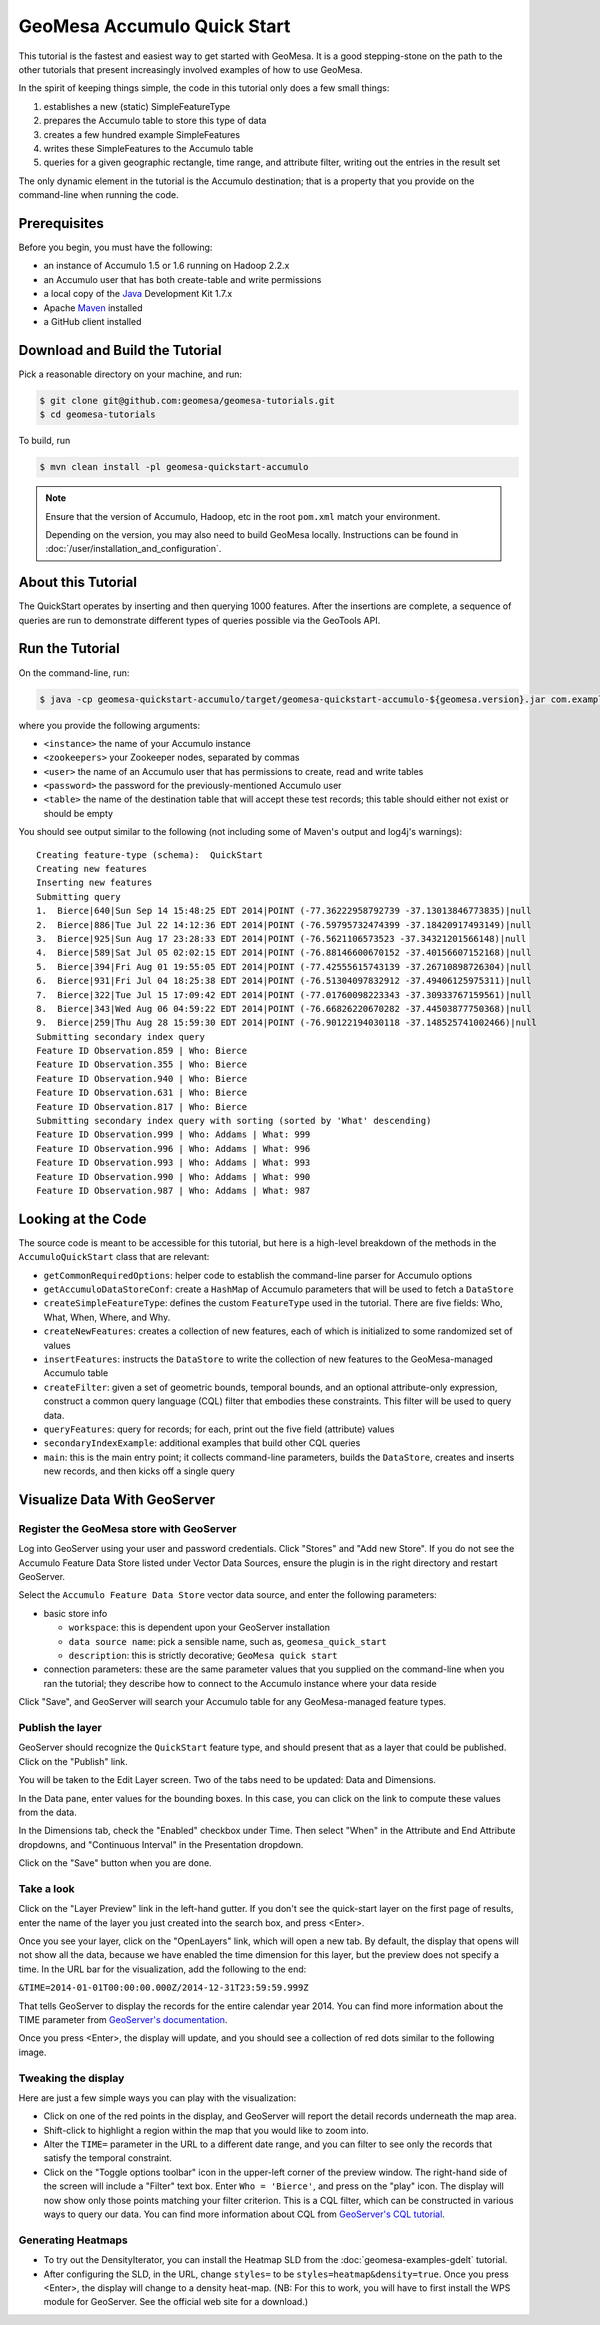 GeoMesa Accumulo Quick Start
============================

This tutorial is the fastest and easiest way to get started with
GeoMesa. It is a good stepping-stone on the path to the other tutorials
that present increasingly involved examples of how to use GeoMesa.

In the spirit of keeping things simple, the code in this tutorial only
does a few small things:

1. establishes a new (static) SimpleFeatureType
2. prepares the Accumulo table to store this type of data
3. creates a few hundred example SimpleFeatures
4. writes these SimpleFeatures to the Accumulo table
5. queries for a given geographic rectangle, time range, and attribute
   filter, writing out the entries in the result set

The only dynamic element in the tutorial is the Accumulo destination;
that is a property that you provide on the command-line when running the
code.

Prerequisites
-------------

Before you begin, you must have the following:

-  an instance of Accumulo 1.5 or 1.6 running on Hadoop 2.2.x
-  an Accumulo user that has both create-table and write permissions
-  a local copy of the `Java <http://java.oracle.com/>`__ Development
   Kit 1.7.x
-  Apache `Maven <http://maven.apache.org/>`__ installed
-  a GitHub client installed

Download and Build the Tutorial
-------------------------------

Pick a reasonable directory on your machine, and run:

.. code-block:: bash

    $ git clone git@github.com:geomesa/geomesa-tutorials.git
    $ cd geomesa-tutorials

To build, run

.. code-block:: bash

    $ mvn clean install -pl geomesa-quickstart-accumulo

.. note::

    Ensure that the version of Accumulo, Hadoop, etc in
    the root ``pom.xml`` match your environment.

    Depending on the version, you may also need to build
    GeoMesa locally. Instructions can be found in
    :doc:`/user/installation_and_configuration`.

About this Tutorial
-------------------

The QuickStart operates by inserting and then querying 1000 features.
After the insertions are complete, a sequence of queries are run to
demonstrate different types of queries possible via the GeoTools API.

Run the Tutorial
----------------

On the command-line, run:

.. code-block:: bash

    $ java -cp geomesa-quickstart-accumulo/target/geomesa-quickstart-accumulo-${geomesa.version}.jar com.example.geomesa.accumulo.AccumuloQuickStart -instanceId <instance> -zookeepers <zookeepers> -user <user> -password <password> -tableName <table>

where you provide the following arguments:

-  ``<instance>`` the name of your Accumulo instance
-  ``<zookeepers>`` your Zookeeper nodes, separated by commas
-  ``<user>`` the name of an Accumulo user that has permissions to
   create, read and write tables
-  ``<password>`` the password for the previously-mentioned Accumulo
   user
-  ``<table>`` the name of the destination table that will accept these
   test records; this table should either not exist or should be empty

You should see output similar to the following (not including some of
Maven's output and log4j's warnings):

::

    Creating feature-type (schema):  QuickStart
    Creating new features
    Inserting new features
    Submitting query
    1.  Bierce|640|Sun Sep 14 15:48:25 EDT 2014|POINT (-77.36222958792739 -37.13013846773835)|null
    2.  Bierce|886|Tue Jul 22 14:12:36 EDT 2014|POINT (-76.59795732474399 -37.18420917493149)|null
    3.  Bierce|925|Sun Aug 17 23:28:33 EDT 2014|POINT (-76.5621106573523 -37.34321201566148)|null
    4.  Bierce|589|Sat Jul 05 02:02:15 EDT 2014|POINT (-76.88146600670152 -37.40156607152168)|null
    5.  Bierce|394|Fri Aug 01 19:55:05 EDT 2014|POINT (-77.42555615743139 -37.26710898726304)|null
    6.  Bierce|931|Fri Jul 04 18:25:38 EDT 2014|POINT (-76.51304097832912 -37.49406125975311)|null
    7.  Bierce|322|Tue Jul 15 17:09:42 EDT 2014|POINT (-77.01760098223343 -37.30933767159561)|null
    8.  Bierce|343|Wed Aug 06 04:59:22 EDT 2014|POINT (-76.66826220670282 -37.44503877750368)|null
    9.  Bierce|259|Thu Aug 28 15:59:30 EDT 2014|POINT (-76.90122194030118 -37.148525741002466)|null
    Submitting secondary index query
    Feature ID Observation.859 | Who: Bierce
    Feature ID Observation.355 | Who: Bierce
    Feature ID Observation.940 | Who: Bierce
    Feature ID Observation.631 | Who: Bierce
    Feature ID Observation.817 | Who: Bierce
    Submitting secondary index query with sorting (sorted by 'What' descending)
    Feature ID Observation.999 | Who: Addams | What: 999
    Feature ID Observation.996 | Who: Addams | What: 996
    Feature ID Observation.993 | Who: Addams | What: 993
    Feature ID Observation.990 | Who: Addams | What: 990
    Feature ID Observation.987 | Who: Addams | What: 987

Looking at the Code
-------------------

The source code is meant to be accessible for this tutorial, but here is
a high-level breakdown of the methods in the ``AccumuloQuickStart``
class that are relevant:

-  ``getCommonRequiredOptions``: helper code to establish the
   command-line parser for Accumulo options
-  ``getAccumuloDataStoreConf``: create a ``HashMap`` of Accumulo
   parameters that will be used to fetch a ``DataStore``
-  ``createSimpleFeatureType``: defines the custom ``FeatureType`` used
   in the tutorial. There are five fields: Who, What, When, Where, and
   Why.
-  ``createNewFeatures``: creates a collection of new features, each of
   which is initialized to some randomized set of values
-  ``insertFeatures``: instructs the ``DataStore`` to write the
   collection of new features to the GeoMesa-managed Accumulo table
-  ``createFilter``: given a set of geometric bounds, temporal bounds,
   and an optional attribute-only expression, construct a common query
   language (CQL) filter that embodies these constraints. This filter
   will be used to query data.
-  ``queryFeatures``: query for records; for each, print out the five
   field (attribute) values
-  ``secondaryIndexExample``: additional examples that build other CQL
   queries
-  ``main``: this is the main entry point; it collects command-line
   parameters, builds the ``DataStore``, creates and inserts new
   records, and then kicks off a single query

Visualize Data With GeoServer
-----------------------------

Register the GeoMesa store with GeoServer
~~~~~~~~~~~~~~~~~~~~~~~~~~~~~~~~~~~~~~~~~

Log into GeoServer using your user and password credentials. Click
"Stores" and "Add new Store". If you do not see the Accumulo Feature
Data Store listed under Vector Data Sources, ensure the plugin is in the
right directory and restart GeoServer.

Select the ``Accumulo Feature Data Store`` vector data source, and enter
the following parameters:

-  basic store info

   -  ``workspace``: this is dependent upon your GeoServer installation
   -  ``data source name``: pick a sensible name, such as,
      ``geomesa_quick_start``
   -  ``description``: this is strictly decorative;
      ``GeoMesa quick start``

-  connection parameters: these are the same parameter values that you
   supplied on the command-line when you ran the tutorial; they describe
   how to connect to the Accumulo instance where your data reside

Click "Save", and GeoServer will search your Accumulo table for any
GeoMesa-managed feature types.

Publish the layer
~~~~~~~~~~~~~~~~~

GeoServer should recognize the ``QuickStart`` feature type, and should
present that as a layer that could be published. Click on the "Publish"
link.

You will be taken to the Edit Layer screen. Two of the tabs need to be
updated: Data and Dimensions.

In the Data pane, enter values for the bounding boxes. In this case, you
can click on the link to compute these values from the data.

In the Dimensions tab, check the "Enabled" checkbox under Time. Then
select "When" in the Attribute and End Attribute dropdowns, and
"Continuous Interval" in the Presentation dropdown.

Click on the "Save" button when you are done.

Take a look
~~~~~~~~~~~

Click on the "Layer Preview" link in the left-hand gutter. If you don't
see the quick-start layer on the first page of results, enter the name
of the layer you just created into the search box, and press <Enter>.

Once you see your layer, click on the "OpenLayers" link, which will open
a new tab. By default, the display that opens will not show all the
data, because we have enabled the time dimension for this layer, but the
preview does not specify a time. In the URL bar for the visualization,
add the following to the end:

``&TIME=2014-01-01T00:00:00.000Z/2014-12-31T23:59:59.999Z``

That tells GeoServer to display the records for the entire calendar year
2014. You can find more information about the TIME parameter from
`GeoServer's
documentation <http://docs.geoserver.org/latest/en/user/services/wms/time.html>`__.

Once you press <Enter>, the display will update, and you should see a
collection of red dots similar to the following image.

.. image:: _static/geomesa-quickstart-accumulo/geoserver-layer-preview.png
   :alt: "Visualizing quick-start data"

Tweaking the display
~~~~~~~~~~~~~~~~~~~~

Here are just a few simple ways you can play with the visualization:

-  Click on one of the red points in the display, and GeoServer will
   report the detail records underneath the map area.
-  Shift-click to highlight a region within the map that you would like
   to zoom into.
-  Alter the ``TIME=`` parameter in the URL to a different date range,
   and you can filter to see only the records that satisfy the temporal
   constraint.
-  Click on the "Toggle options toolbar" icon in the upper-left corner
   of the preview window. The right-hand side of the screen will include
   a "Filter" text box. Enter ``Who = 'Bierce'``, and press on the
   "play" icon. The display will now show only those points matching
   your filter criterion. This is a CQL filter, which can be constructed
   in various ways to query our data. You can find more information
   about CQL from `GeoServer's CQL
   tutorial <http://docs.geoserver.org/latest/en/user/tutorials/cql/cql_tutorial.html>`__.

Generating Heatmaps
~~~~~~~~~~~~~~~~~~~

-  To try out the DensityIterator, you can install the Heatmap SLD from
   the :doc:`geomesa-examples-gdelt` tutorial.
-  After configuring the SLD, in the URL, change ``styles=`` to be
   ``styles=heatmap&density=true``. Once you press <Enter>, the display
   will change to a density heat-map. (NB: For this to work, you will
   have to first install the WPS module for GeoServer. See the official
   web site for a download.)

